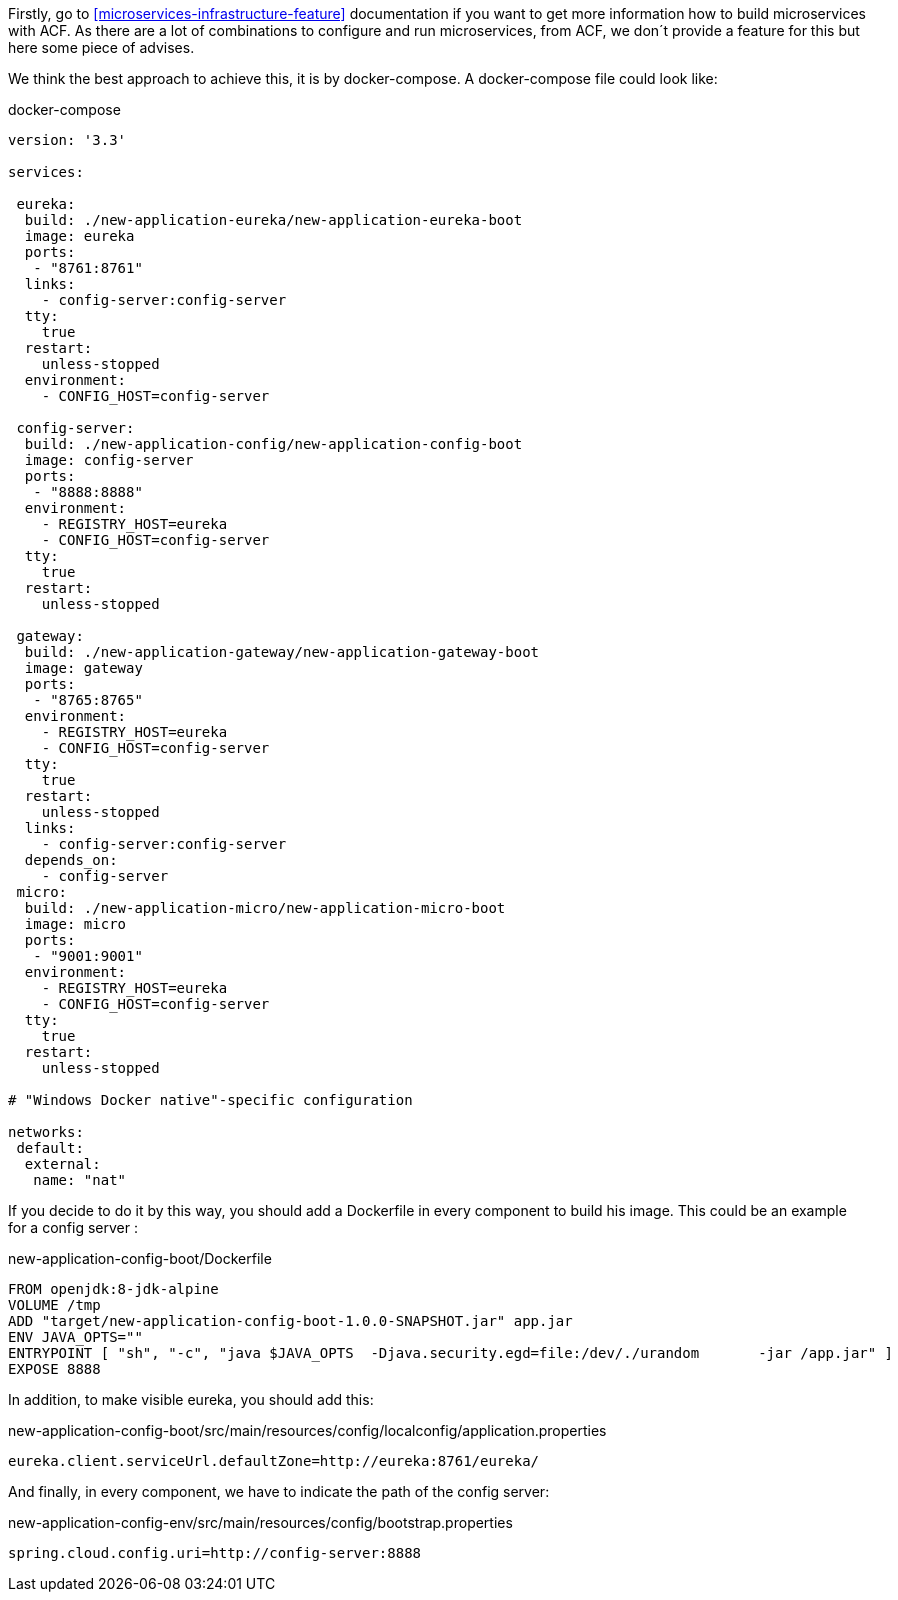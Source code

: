 
:fragment:

Firstly, go to <<microservices-infrastructure-feature>> documentation if you want to get more information how to build microservices with ACF. As there are a lot of combinations to configure and run microservices, from ACF, we don´t provide a feature for this but here some piece of advises.
	
We think the best approach to achieve this, it is by docker-compose. A docker-compose file could look like:
[source,yml]
.docker-compose
----
version: '3.3'

services:

 eureka:
  build: ./new-application-eureka/new-application-eureka-boot
  image: eureka
  ports:
   - "8761:8761"
  links: 
    - config-server:config-server
  tty:
    true
  restart:
    unless-stopped
  environment:
    - CONFIG_HOST=config-server

 config-server:
  build: ./new-application-config/new-application-config-boot
  image: config-server
  ports:
   - "8888:8888"
  environment:
    - REGISTRY_HOST=eureka
    - CONFIG_HOST=config-server
  tty:
    true
  restart:
    unless-stopped

 gateway:
  build: ./new-application-gateway/new-application-gateway-boot
  image: gateway
  ports:
   - "8765:8765"
  environment:
    - REGISTRY_HOST=eureka
    - CONFIG_HOST=config-server
  tty:
    true
  restart:
    unless-stopped
  links: 
    - config-server:config-server
  depends_on:
    - config-server
 micro:
  build: ./new-application-micro/new-application-micro-boot
  image: micro
  ports:
   - "9001:9001"
  environment:
    - REGISTRY_HOST=eureka
    - CONFIG_HOST=config-server
  tty:
    true
  restart:
    unless-stopped    

# "Windows Docker native"-specific configuration

networks:
 default:
  external:
   name: "nat"
----
	

If you decide to do it by this way, you should add a Dockerfile in every component to build his image. This could be an example for a config server :
 
[source,txt]
.new-application-config-boot/Dockerfile
----
FROM openjdk:8-jdk-alpine		
VOLUME /tmp		
ADD "target/new-application-config-boot-1.0.0-SNAPSHOT.jar" app.jar		
ENV JAVA_OPTS=""	
ENTRYPOINT [ "sh", "-c", "java $JAVA_OPTS  -Djava.security.egd=file:/dev/./urandom	 -jar /app.jar" ]	
EXPOSE 8888	
----
		
In addition, to make visible eureka, you should add this:
	
[source,properties]
.new-application-config-boot/src/main/resources/config/localconfig/application.properties
----
eureka.client.serviceUrl.defaultZone=http://eureka:8761/eureka/
----
	
And finally, in every component, we have to indicate the path of the config server:
[source,properties]
.new-application-config-env/src/main/resources/config/bootstrap.properties
----
spring.cloud.config.uri=http://config-server:8888	
----
